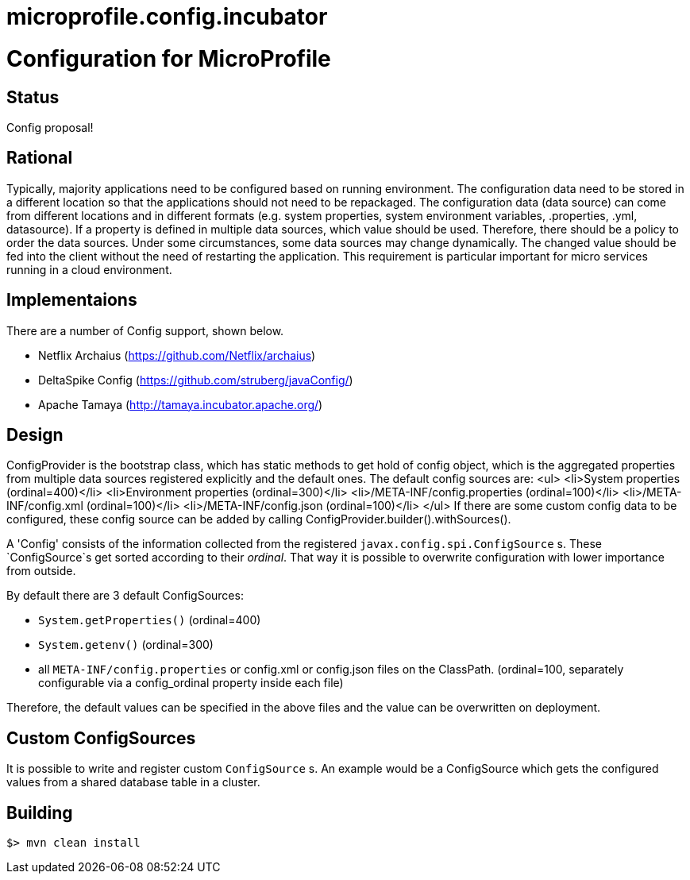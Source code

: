 # microprofile.config.incubator
//
// Licensed to the Apache Software Foundation (ASF) under one or more
// contributor license agreements.  See the NOTICE file distributed with
// this work for additional information regarding copyright ownership.
// The ASF licenses this file to You under the Apache License, Version 2.0
// (the "License"); you may not use this file except in compliance with
// the License.  You may obtain a copy of the License at
//
//   http://www.apache.org/licenses/LICENSE-2.0
//
// Unless required by applicable law or agreed to in writing, software
// distributed under the License is distributed on an "AS IS" BASIS,
// WITHOUT WARRANTIES OR CONDITIONS OF ANY KIND, either express or implied.
// See the License for the specific language governing permissions and
// limitations under the License.
//

# Configuration for MicroProfile

## Status

Config proposal!

== Rational

Typically, majority applications need to be configured based on running environment. The configuration data need to be stored in a different location so that the applications should not need to be repackaged. The configuration data (data source) can come from different locations and in different formats (e.g. system properties, system environment variables, .properties, .yml, datasource). If a property is defined in multiple data sources, which value should be used. Therefore, there should be a policy to order the data sources. Under some circumstances, some data sources may change dynamically. The changed value should be fed into the client without the need of restarting the application. This requirement is particular important for micro services running in a cloud environment.

== Implementaions

There are a number of Config support, shown below.

* Netflix Archaius (https://github.com/Netflix/archaius)
* DeltaSpike Config (https://github.com/struberg/javaConfig/)
* Apache Tamaya (http://tamaya.incubator.apache.org/)

== Design

ConfigProvider is the bootstrap class, which has static methods to get hold of config object, which is the aggregated properties from multiple data sources registered explicitly and the default ones.
The default config sources are:
<ul>
<li>System properties (ordinal=400)</li>
<li>Environment properties (ordinal=300)</li>
<li>/META-INF/config.properties (ordinal=100)</li>
<li>/META-INF/config.xml (ordinal=100)</li>
<li>/META-INF/config.json (ordinal=100)</li>
</ul>
If there are some custom config data to be configured, these config source can be added by calling
ConfigProvider.builder().withSources().

A 'Config' consists of the information collected from the registered `javax.config.spi.ConfigSource` s.
These `ConfigSource`s get sorted according to their _ordinal_.
That way it is possible to overwrite configuration with lower importance from outside.

By default there are 3 default ConfigSources:

* `System.getProperties()` (ordinal=400)
* `System.getenv()` (ordinal=300)
* all `META-INF/config.properties` or config.xml or config.json files on the ClassPath. (ordinal=100, separately configurable via a config_ordinal property inside each file)

Therefore, the default values can be specified in the above files and the value can be overwritten on deployment.

== Custom ConfigSources

It is possible to write and register custom `ConfigSource` s.
An example would be a ConfigSource which gets the configured values from a shared database table in a cluster.

== Building

`$> mvn clean install`

